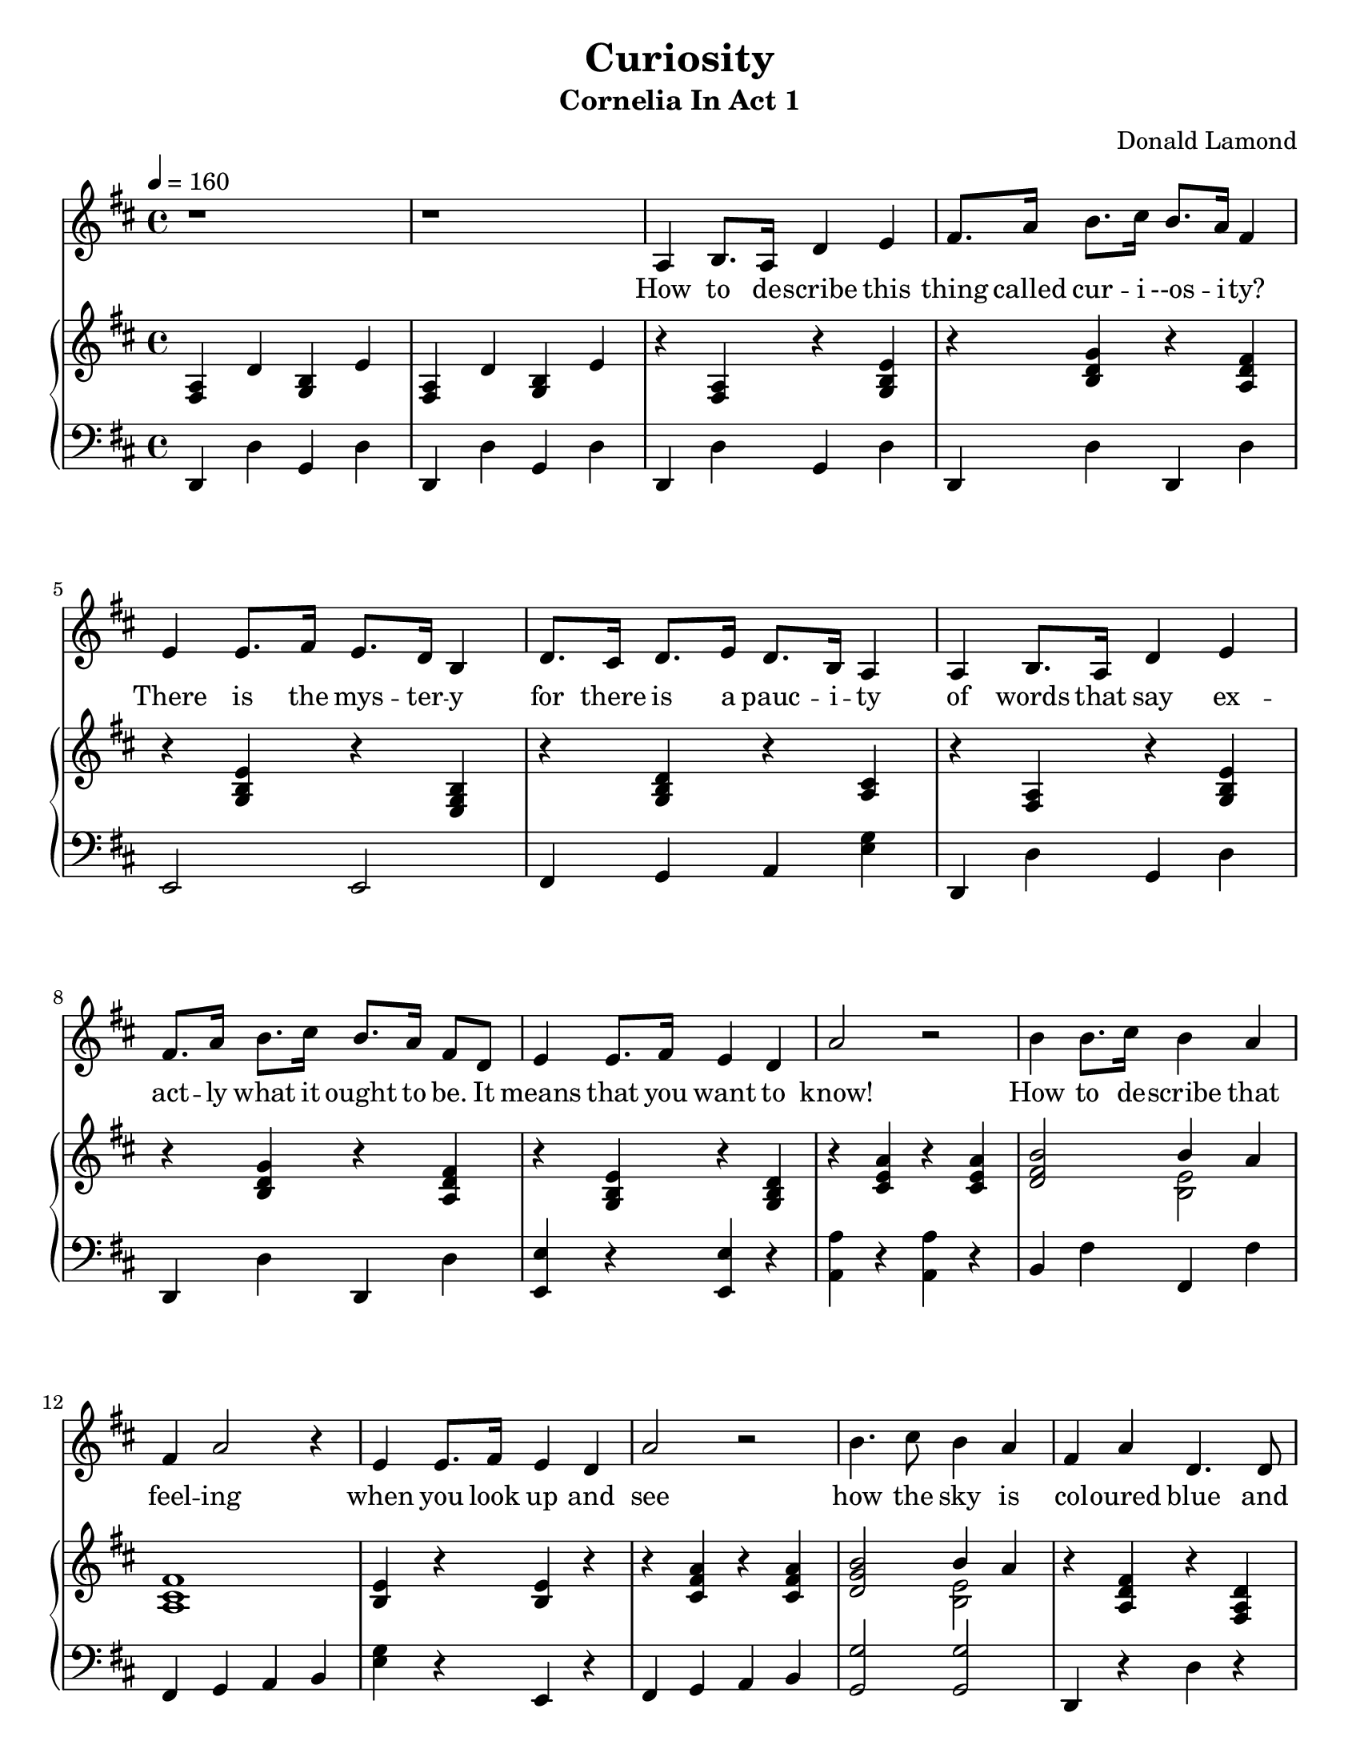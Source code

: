 \version "2.18.2"
\language "english"

\header {
  title = "Curiosity"
  subtitle = "Cornelia In Act 1"
  composer = "Donald Lamond"
}

\paper {
  #(set-paper-size "letter")
}

global = {
  \key d \major
  \time 4/4
  \tempo 4=160
}

sopranoVoice = \relative c'' {
  \global
  \dynamicUp
 r1
 r1
 
 a,4 b8. a16 d4 e 
 fs8. a16 b8. cs16 b8. a16 fs4
 
 e4 e8. fs16 e8. d16 b4
 
 d8. cs16 d8. e16 d8. b16 a4
 
 a4 b8. a16 d4 e 
 fs8. a16 b8. cs16 b8. a16 fs8 d8
 
 e4 e8. fs16 e4 d4
 a'2 r2
 b4 b8. cs16 b4 a
 fs a2 r4
 
 e4 e8. fs16 e4 d
 a'2 r2
 
 b4.  cs8  b4 a
 fs4 a d,4. d8 
 e8. fs16 e8. d16 e4 fs4
 d2 r2 
 
 a4 b8. a16 d4 e 
 fs8. a16 b8. cs16 b8. a16 fs4
 
 e4 e8. fs16 e8. d16 b4
 
 d4  d8. e16 d8. b16 a4
 
 a4 b8. a16 d4 e 
 fs8. a16 b8. cs16 b8. a16 fs8 d8
 
 e4 e8.( fs16) e4 d4
 a'2 r2
 b4 b8. cs16 b4 a
 fs a2  d,4
 
 e8. fs 16  e8. d16 e4 d
 a'2 r4  a4
 
 b4 b8. cs16 b4 a
 fs4 a d,4 r8 d8 
 e8. fs16 e8. d16 e4 fs4
 d2 r2
 
 \key d \minor
 r1
 d4 f e cs d f e r8 a,8
 d8. e16 f8. g16 a4 a4 
 
 a2 r4 a
 bf g a f g e f a 
 bf,8. cs16 e8. g16 f4 f4 
 e2 r2
 d4 f4 e4 a4 d, f bf,4 r4
 a8. bf16 cs8. e16 g4 g4 
 
 e2 r4 a
 \key d \major
 fs d e cs fs d e a b8. a16 g8. fs16
 e4 a,4 a2 r2\fermata
 
 
 a4 b8. a16 d4 e 
 fs8. a16 b8. cs16 b8. a16 fs4
 
 e8. d16 e8. fs16 e8. d16 b8. a16
 
 d8. cs16 d8. e16 d8. b16 a4
 
 a4 b8. a16 d4 e 
 fs8. a16 b8. cs16 b8. a16 fs4
 
 e4 e8. fs16 e4 d4
 a'2 r2
 b4 b8. cs16 b4 a
 fs a4 a r4
 
 e8. fs16 e8. fs16 e4 d
 a'2 r4 a
 
 b4 b8  cs8  b4 a
 fs4 a d,4. d8 
 e8. fs16 e8. d16 e4 fs4
 d2 r4 d
 e8. fs16 e8.^"rit." d16 e4 a4
 fs2 r2 \bar "|."
}

verse = \lyricmode {
  How to de -- scribe this thing called 
  cur -- i --os -- i -- ty?
There is the mys -- ter -- y 
  for there is a pauc -- i -- ty 
  
  of words that say ex -- act -- ly what 
  it ought to be.
  
  It means that you want to know!
  
  How to de -- scribe that feel -- ing
  when you look up and see
  how the sky is col -- oured blue 
  and won -- der how it came to be.
  
  Just look a -- round and see how strange 
  the world can be,
  there is so much to see,
  so man -- y odd -- i -- ties.
  So much to wak -- en some -- one's 
  cur -- i -- os -- i -- ty,
  it makes you want to know!
  
  How do those lit -- tle crea -- tures 
  go walk -- ing with so man -- y feet?
  
  And how do they get their boots done up?
  I must ad -- mit it has me beat!
  
  When you're ly -- ing in your bed
  and won -- der what that noise can
  be or see a shad -- ow on your 
  win -- dow prom -- en -- ad -- ing
  eer -- i -- ly,
  ev -- en if you'd rath -- er not
  some -- thing in you wants to know,
  and that in -- quis -- i -- tive 
  e -- mo -- tion is your 
  cur -- i -- os -- i -- ty!
  
  Why does the wind blow most -- ly
  from the west -- er -- ly and then
  most -- ly cheer -- i -- ly though
  some -- times ra -- ther storm -- i -- ly?
  
  but when it gets to blow -- ing from
  the east -- er -- ly then it 
  be -- gins to snow!
  
  So man -- y things I'll ne -- ver 
  know, learn -- ing them would be 
  a task,
  but when cur -- i -- os -- i -- ty
  de -- mands, I ne -- ver think it
  hurts to ask.
  
  It on -- ly means you want to know.
  
  
}

right = \relative c'' {
  \global
<fs,, a>4 d' <b g>4 e
  <fs, a>4 d' <b g>4 e
  
 r4 <a, fs>4 r4 <e' b g>4
 
 r4 <g d b>4 r4 <fs d a>4
 
 r4 <e b g>4 r4 <b g e>4
 r4 <d b g>4 r4 <cs a>4
 
 
  r4 <a fs>4 r4 <e' b g>4
 
 r4 <g d b>4 r4 <fs d a>4
 r4 <e b g>4 r4 <d b g>4
 r4 <a' e cs>4 r4 <a e cs>4
 
 <b fs d>2 <<{b4 a }\\{<e b>2}>>
 < fs cs a>1
 <e b>4 r4 <e b>4 r4
 
 r4 <a fs cs> r4 <a fs cs>
 
 <b g d>2 <<{b4 a}\\{<e b>2}>>
 
 
 r4 <fs d a>4 r4 <d fs, a>4
 
 <e b g>4 r4 <e cs g>4 r4
 
 r4 <d a fs >4 r4 <d a fs>4 
 
  
 
 r4 <a fs>4 r4 <e' b g>4
 
 r4 <g d b>4 r4 <fs d a>4
 
 r4 <e b g>4 r4 <b g e>4
 r4 <d b g>4 r4 <cs a>4
 
 
  r4 <a fs>4 r4 <e' b g>4
 
 r4 <g d b>4 r4 <fs d a>4
 r4 <e b g>4 r4 <d b g>4
 r4 <a' e cs>4 r4 <a e cs>4
 
 <b fs d>2 <<{b4 a }\\{<e b>2}>>
 < fs cs a>1
 <e b>4 r4 <e b>4 r4
 
 r4 <a fs cs> r4 <a fs cs>
 
 <b g d>2 <<{b4 a}\\{<e b>2}>>
 
 
 r4 <fs d a>4 r4 <d fs, a>4
 
 <e b g>4 r4 <e cs g>4 r4
 
 r4 <d a fs >4 r4 <d a fs>4 
 
 \key d \minor
 
  r4 <d a f>4 r4 <d a f>4 
  <d a f>4 r4 
  
  <e cs a>4
  
  r4
  <f d a>4 r4
  <e cs a>4 r4 
  <f d a>4
  r4
  <a f d>4
  r4
  
  
  
  a,4. b8 cs4 a 
  <g' d bf> r4 <f d a>4 r4
  <e cs a>4 r4 <d a f> r4
  bf8. cs16 e8. g16 f4 f4 
  
  <<{e1}\\{a,4. g8 fs4 e}>>
  
 <d' a f>4 r4 
  
  <e cs a>4
  
  r4
  <f d a>4 r4 bf, r4
  
  a8. bf16 cs8. e16 g4 g4 
 
 e2 r4 a
 \key d \major
 <fs d a>4 r4 <e cs a>  r4 
 <fs d a> r4 <e cs a>4 r4 
 
 <b' g d>8. a16 <g d b>8. fs16
 <e cs a>2 a,1\fermata
 
 
  r4 <a fs>4 r4 <e' b g>4
 
 r4 <g d b>4 r4 <fs d a>4
 
 r4 <e b g>4 r4 <b g e>4
 r4 <d b g>4 r4 <cs a>4
 
 
  r4 <a fs>4 r4 <e' b g>4
 
 r4 <g d b>4 r4 <fs d a>4
 r4 <e b g>4 r4 <d b g>4
 r4 <a' e cs>4 r4 <a e cs>4
 
 <b fs d>2 <<{b4 a }\\{<e b>2}>>
 < fs cs a>1
 <e b>4 r4 <e b>4 r4
 
 r4 <a fs cs> r4 <a fs cs>
 
 <b g d>2 <<{b4 a}\\{<e b>2}>>
 
 
 r4 <fs d a>4 r4 <d fs, a>4
 
 <e b g>4 r4 <e cs g>4 r4
 
 r4 <d a fs >4 r4 <d a fs>4 
  <e b g>4 r4 <e cs g>4 r4
 
 <d a fs >1  
 

}

left = \relative c' {
  \global
d,,4 d'4 g, d'
d,4 d'4 g, d'
d,4 d'4 g, d'

d, d' d, d'

e,2 e2

fs4 g a <g' e>

d,4 d'4 g, d'

d, d' d, d'

<e e,>4 r4 <e e,>4 r4
<a a,> r4 <a a,>4 r4

b, fs' fs, fs'
fs, g a b <g' e>4 r4 e, r4

fs4 g a b

<g' g,>2 <g g,>2

d,4 r4 d' r4 
<e e,>  r4 <e a,>4 r4

<d d,> r4 <d d,>4 r4

  
  d,4 d'4 g, d'

d, d' d, d'

e,2 e2

fs4 g a <g' e>

d,4 d'4 g, d'

d, d' d, d'

<e e,>4 r4 <e e,>4 r4
<a a,> r4 <a a,>4 r4

b, fs' fs, fs'
fs, g a b <g' e>4 r4 e, r4

fs4 g a b

<g' g,>2 <g g,>2

d,4 r4 d' r4 
<e e,>  r4 <e a,>4 r4

<d d,> r4 <d d,>4 r4

\key d \minor

<d d,>2 <d d,>2

<d d,>4 r4 <d d,>4 r4
 
 <d d,>4 r4 <d d,>4 r4
 
 <d d,>4 r4 <d d,>4 r4
 
 <a a,>4. <b b,>8 <cs cs,>4 <a a,>4
 <g g,>4 r4 <d' d,>4 r4
 <d d,>4 r4 <d d,>4 r4
  bf8. cs16 e8. g16 f4 f4 
  
  <<{e1}\\{a,4. g8 fs4 e}>>
  
  <d' d,>4 r4 <d d,>4 r4
  
  <d d,>4 r4 <g, g,>4 r4
  
  a8. bf16 cs8. e16 g4 g4 
 
 e2 r4 a
  \key d \major
  <d, d,>4 r4 <d d,>4 r4
  <d d,>4 r4 <d d,>4 r4
  
  g,4 g8. gs16 a4 e' 
  b e cs e\fermata
  
  
  
  d,4 d'4 g, d'

d, d' d, d'

e,2 e2

fs4 g a <g' e>

d,4 d'4 g, d'

d, d' d, d'

<e e,>4 r4 <e e,>4 r4
<a a,> r4 <a a,>4 r4

b, fs' fs, fs'
fs, g a b <g' e>4 r4 e, r4

fs4 g a b

<g' g,>2 <g g,>2

d,4 r4 d' r4 
<e e,>  r4 <e a,>4 r4

<d d,> r4 <d d,>4 r4

<e e,>  r4^"rit." <e a,>4 r4

<d d,>1
}


sopranoVoicePart = \new Staff \with {
  instrumentName = ""
  midiInstrument = "acoustic grand"
} { \sopranoVoice }
\addlyrics { \verse }

pianoPart = \new PianoStaff \with {
  instrumentName = ""
} <<
  \new Staff = "right" \with {
    midiInstrument = "acoustic grand"
  } \right
  \new Staff = "left" \with {
    midiInstrument = "acoustic grand"
  } { \clef bass \left }
>>

\score {
  <<
    \sopranoVoicePart
    \pianoPart
  >>
  \layout {indent = 0.0 }
  \midi { }
}
